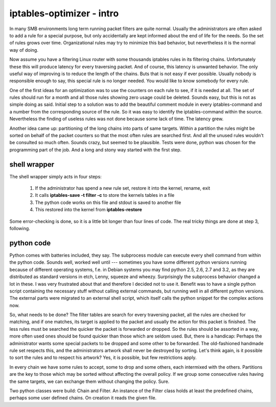 iptables-optimizer - intro
==========================

In many SMB environments long term running packet filters are quite normal. 
Usually the administrators are often asked to add a rule for a special purpose, 
but only accidentally are kept informed about the end of life for the 
needs. So the set of rules grows over time. Organizational rules may try to
minimize this bad behavior, but nevertheless it is the normal way of doing.

Now assume you have a filtering Linux router with some thousands iptables
rules in its filtering chains. Unfortunately these this will produce 
latency for every traversing packet. And of course, this latency is 
unwanted behavior. The only useful way of improving is to reduce the 
length of the chains. Buts that is not easy if ever possible. Usually 
nobody is responsible enough to say, this special rule is no longer 
needed. You would like to know somebody for every rule. 

One of the first ideas for an optimization was to use the counters on each
rule to see, if it is needed at all. The set of rules should run for a month 
and all those rules showing zero usage could be deleted. Sounds easy, but 
this is not as simple doing as said. Initial step to a solution was to
add the beautiful comment module in every iptables-command and a number
from the corresponding source of the rule. So it was easy to identify
the iptables-command within the source. Nevertheless the finding of
useless rules was not done because some lack of time. The latency grew.

Another idea came up: partitioning of the long chains into parts of same
targets. Within a partition the rules might be sorted on behalf of the 
packet counters so that the most often rules are searched first. And all 
the unused rules wouldn't be consulted so much often. Sounds crazy, but 
seemed to be plausible. Tests were done, python was chosen for the 
programming part of the job. And a long and stony way started with the 
first step.

shell wrapper
-------------

The shell wrapper simply acts in four steps: 

  1. If the administrator has spend a new rule set, restore it into the kernel, rename, exit
  2. It calls **iptables-save -t filter -c** to store the kernels tables in a file 
  3. The python code works on this file and stdout is saved to another file
  4. This restored into the kernel from **iptables-restore**

Some error-checking is done, so it is a little bit longer 
than four lines of code. The real tricky things are done at step 3, following.


python code
-----------

Python comes with batteries included, they say. The subprocess module
can execute every shell command from within the python code. Sounds well,
worked well until --- sometimes you have some different python versions
running because of different operating systems, f.e. in Debian systems
you may find python 2.5, 2.6, 2.7 and 3.2, as they are distributed as
standard versions in etch, Lenny, squeeze and wheezy. Surprisingly the
subprocess behavior changed a lot in these. I was very frustrated
about that and therefore I decided not to use it. Benefit was to have 
a single python script containing the necessary stuff without calling 
external commands, but running well in all different python versions. 
The external parts were migrated to an external shell script, which 
itself calls the python snippet for the complex actions now.

So, what needs to be done? The filter tables are search for every
traversing packet, all the rules are checked for matching, and if 
one matches, its target is applied to the packet and usually the
action for this packet is finished. The less rules must be searched
the quicker the packet is forwarded or dropped. So the rules should
be assorted in a way, more often used ones should be found quicker
than those which are seldom used. But, there is a handicap: Perhaps
the administrator wants some special packets to be dropped and some
other to be forwarded. The old-fashioned handmade rule set respects
this, and the administrators artwork shall never be destroyed by
sorting. Let's think again, is it possible to sort the rules and to
respect his artwork? Yes, it is possible, but few restrictions apply.

In every chain we have some rules to accept, some to drop and some 
others, each intermixed with the others. Partitions are the key to
those which may be sorted without affecting the overall policy. If 
we group some consecutive rules having the same targets, we can
exchange them without changing the policy. Sure.

Two python classes were build: Chain and Filter. An instance of the
Filter class holds at least the predefined chains, perhaps some
user defined chains. On creation it reads the given file.

